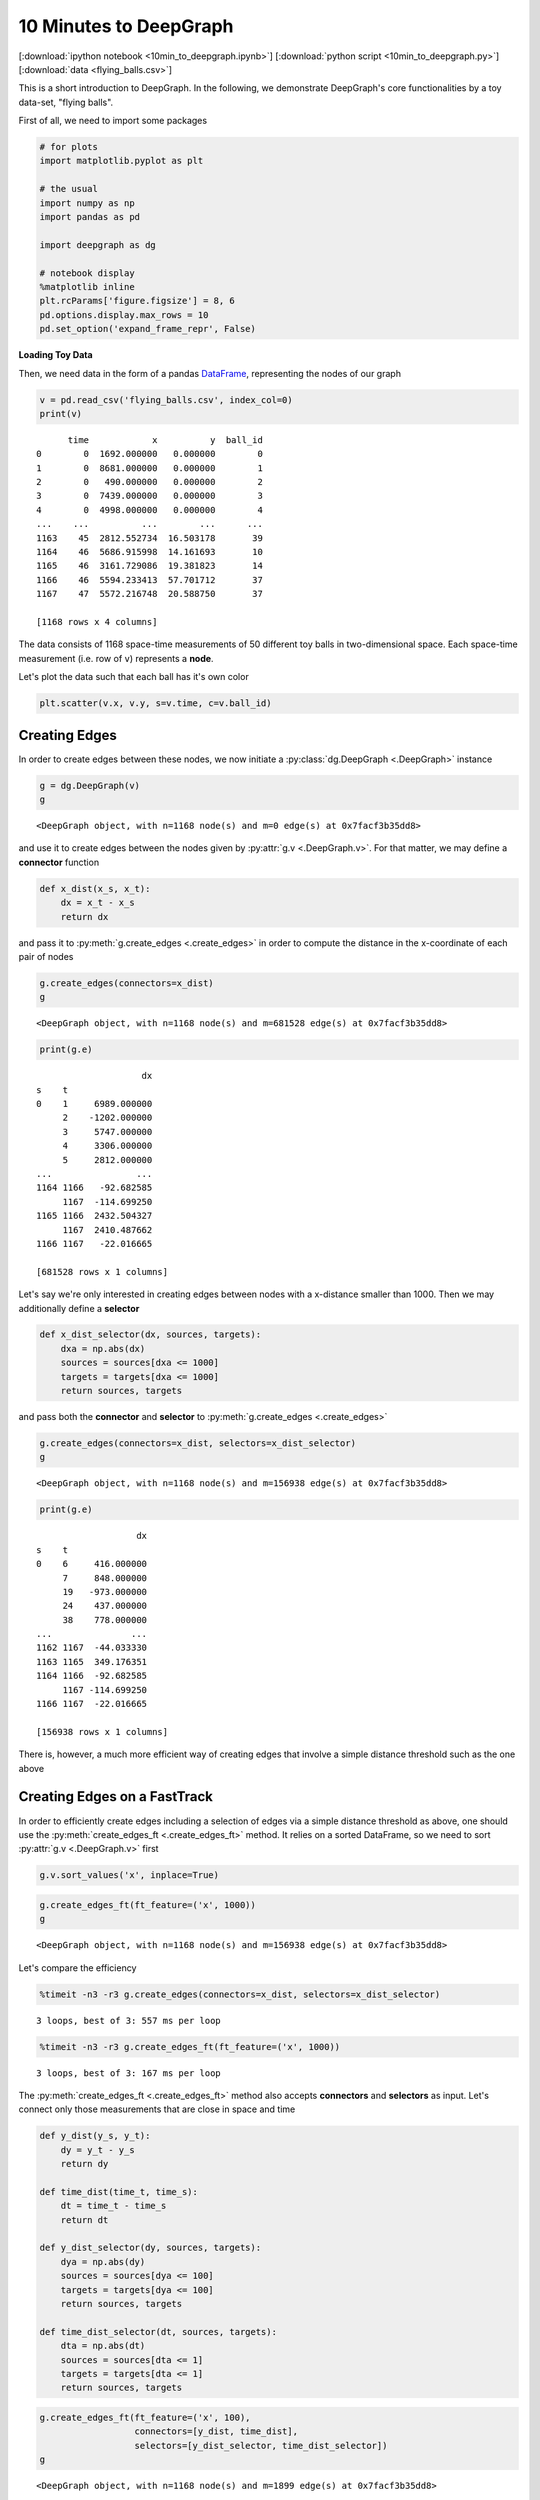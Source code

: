 
10 Minutes to DeepGraph
=======================

[:download:`ipython notebook <10min_to_deepgraph.ipynb>`] [:download:`python script <10min_to_deepgraph.py>`] [:download:`data <flying_balls.csv>`]

This is a short introduction to DeepGraph. In the following, we
demonstrate DeepGraph's core functionalities by a toy data-set, "flying
balls".

First of all, we need to import some packages

.. code:: python

    # for plots
    import matplotlib.pyplot as plt

    # the usual
    import numpy as np
    import pandas as pd

    import deepgraph as dg

    # notebook display
    %matplotlib inline
    plt.rcParams['figure.figsize'] = 8, 6
    pd.options.display.max_rows = 10
    pd.set_option('expand_frame_repr', False)

**Loading Toy Data**

Then, we need data in the form of a pandas `DataFrame <http://pandas.pydata.org/pandas-docs/stable/generated/pandas.DataFrame.html>`_, representing the nodes of our graph

.. code:: python

    v = pd.read_csv('flying_balls.csv', index_col=0)
    print(v)


.. parsed-literal::

          time            x          y  ball_id
    0        0  1692.000000   0.000000        0
    1        0  8681.000000   0.000000        1
    2        0   490.000000   0.000000        2
    3        0  7439.000000   0.000000        3
    4        0  4998.000000   0.000000        4
    ...    ...          ...        ...      ...
    1163    45  2812.552734  16.503178       39
    1164    46  5686.915998  14.161693       10
    1165    46  3161.729086  19.381823       14
    1166    46  5594.233413  57.701712       37
    1167    47  5572.216748  20.588750       37

    [1168 rows x 4 columns]


The data consists of 1168 space-time measurements of 50 different toy
balls in two-dimensional space. Each space-time measurement (i.e. row of
``v``) represents a **node**.

Let's plot the data such that each ball has it's own color

.. code:: python

    plt.scatter(v.x, v.y, s=v.time, c=v.ball_id)


.. image:: 10min_to_deepgraph_files/10min_to_deepgraph_10_1.png


Creating Edges
--------------

In order to create edges between these nodes, we now initiate a :py:class:`dg.DeepGraph <.DeepGraph>` instance

.. code:: python

    g = dg.DeepGraph(v)
    g




.. parsed-literal::

    <DeepGraph object, with n=1168 node(s) and m=0 edge(s) at 0x7facf3b35dd8>



and use it to create edges between the nodes given by :py:attr:`g.v <.DeepGraph.v>`. For that matter, we may define a **connector** function

.. code:: python

    def x_dist(x_s, x_t):
        dx = x_t - x_s
        return dx

and pass it to :py:meth:`g.create_edges <.create_edges>` in order to compute the distance in the x-coordinate of each pair of nodes

.. code:: python

    g.create_edges(connectors=x_dist)
    g




.. parsed-literal::

    <DeepGraph object, with n=1168 node(s) and m=681528 edge(s) at 0x7facf3b35dd8>



.. code:: python

    print(g.e)


.. parsed-literal::

                        dx
    s    t
    0    1     6989.000000
         2    -1202.000000
         3     5747.000000
         4     3306.000000
         5     2812.000000
    ...                ...
    1164 1166   -92.682585
         1167  -114.699250
    1165 1166  2432.504327
         1167  2410.487662
    1166 1167   -22.016665

    [681528 rows x 1 columns]


Let's say we're only interested in creating edges between nodes with a
x-distance smaller than 1000. Then we may additionally define a
**selector**

.. code:: python

    def x_dist_selector(dx, sources, targets):
        dxa = np.abs(dx)
        sources = sources[dxa <= 1000]
        targets = targets[dxa <= 1000]
        return sources, targets

and pass both the **connector** and **selector** to :py:meth:`g.create_edges <.create_edges>`

.. code:: python

    g.create_edges(connectors=x_dist, selectors=x_dist_selector)
    g




.. parsed-literal::

    <DeepGraph object, with n=1168 node(s) and m=156938 edge(s) at 0x7facf3b35dd8>



.. code:: python

    print(g.e)


.. parsed-literal::

                       dx
    s    t
    0    6     416.000000
         7     848.000000
         19   -973.000000
         24    437.000000
         38    778.000000
    ...               ...
    1162 1167  -44.033330
    1163 1165  349.176351
    1164 1166  -92.682585
         1167 -114.699250
    1166 1167  -22.016665

    [156938 rows x 1 columns]


There is, however, a much more efficient way of creating edges that
involve a simple distance threshold such as the one above

Creating Edges on a FastTrack
-----------------------------

In order to efficiently create edges including a selection of edges via a simple distance threshold as above, one should use the :py:meth:`create_edges_ft <.create_edges_ft>` method. It relies on a sorted DataFrame, so we need to sort :py:attr:`g.v <.DeepGraph.v>` first

.. code:: python

    g.v.sort_values('x', inplace=True)

.. code:: python

    g.create_edges_ft(ft_feature=('x', 1000))
    g




.. parsed-literal::

    <DeepGraph object, with n=1168 node(s) and m=156938 edge(s) at 0x7facf3b35dd8>



Let's compare the efficiency

.. code:: python

    %timeit -n3 -r3 g.create_edges(connectors=x_dist, selectors=x_dist_selector)


.. parsed-literal::

    3 loops, best of 3: 557 ms per loop


.. code:: python

    %timeit -n3 -r3 g.create_edges_ft(ft_feature=('x', 1000))


.. parsed-literal::

    3 loops, best of 3: 167 ms per loop


The :py:meth:`create_edges_ft <.create_edges_ft>` method also accepts **connectors** and **selectors** as input. Let's connect only those measurements that are close in space and time

.. code:: python

    def y_dist(y_s, y_t):
        dy = y_t - y_s
        return dy

    def time_dist(time_t, time_s):
        dt = time_t - time_s
        return dt

    def y_dist_selector(dy, sources, targets):
        dya = np.abs(dy)
        sources = sources[dya <= 100]
        targets = targets[dya <= 100]
        return sources, targets

    def time_dist_selector(dt, sources, targets):
        dta = np.abs(dt)
        sources = sources[dta <= 1]
        targets = targets[dta <= 1]
        return sources, targets

.. code:: python

    g.create_edges_ft(ft_feature=('x', 100),
                      connectors=[y_dist, time_dist],
                      selectors=[y_dist_selector, time_dist_selector])
    g




.. parsed-literal::

    <DeepGraph object, with n=1168 node(s) and m=1899 edge(s) at 0x7facf3b35dd8>



.. code:: python

    print(g.e)


.. parsed-literal::

             dt         dy       ft_r
    s   t
    890 867  -1  19.311136  33.415831
    867 843  -1  17.678482  33.415831
    843 818  -1  16.045829  33.415831
    818 792  -1  14.413176  33.415831
    792 766  -1  12.780523  33.415831
    ...      ..        ...        ...
    244 203  -1 -10.825226  15.455612
    203 159  -1 -12.457879  15.455612
    159 114  -1 -14.090532  15.455612
    114 65   -1 -15.723185  15.455612
    65  16   -1 -17.355838  15.455612

    [1899 rows x 3 columns]


We can now plot the flying balls and the edges we just created with the :py:meth:`plot_2d <.plot_2d>` method

.. code:: python

    obj = g.plot_2d('x', 'y', edges=True,
                    kwds_scatter={'c': g.v.ball_id, 's': g.v.time})
    obj['ax'].set_xlim(1000,3000)


.. image:: 10min_to_deepgraph_files/10min_to_deepgraph_37_1.png


Graph Partitioning
------------------

The :py:class:`DeepGraph <.DeepGraph>` class also offers methods to partition :py:meth:`nodes <.partition_nodes>`, :py:meth:`edges <.partition_edges>` and an entire :py:meth:`graph <.partition_graph>`. See the docstrings and the other tutorials for details and examples.

Graph Interfaces
----------------

Furthermore, you may inspect the docstrings of :py:meth:`return_cs_graph <.return_cs_graph>`, :py:meth:`return_nx_graph <.return_nx_graph>` and :py:meth:`return_gt_graph <.return_gt_graph>` to see how to convert from DeepGraph's DataFrame representation of a network to sparse adjacency matrices, NetworkX's network representation and graph_tool's network representation.

Plotting Methods
----------------

DeepGraph also offers a number of useful Plotting methods. See :ref:`plotting methods <plotting_methods>` for details and have a look at the other tutorials for examples.
